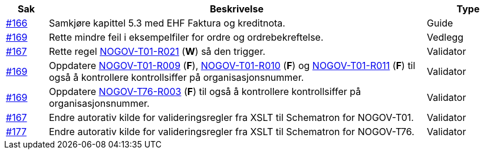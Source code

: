 :ruleurl-ord: /ehf/rule/order-1.0/
:ruleurl-res: /ehf/rule/order-response-1.0/

[cols="1,9,2", options="header"]
|===
| Sak | Beskrivelse | Type

| link:https://github.com/difi/vefa-validator-conf/issues/166[#166]
| Samkjøre kapittel 5.3 med EHF Faktura og kreditnota.
| Guide

| link:https://github.com/difi/vefa-validator-conf/issues/169[#169]
| Rette mindre feil i eksempelfiler for ordre og ordrebekreftelse.
| Vedlegg

| link:https://github.com/difi/vefa-validator-conf/issues/167[#167]
| Rette regel link:{ruleurl-ord}NOGOV-T01-R021/[NOGOV-T01-R021] (**W**) så den trigger.
| Validator

| link:https://github.com/difi/vefa-validator-conf/issues/169[#169]
| Oppdatere link:{ruleurl-ord}NOGOV-T01-R009/[NOGOV-T01-R009] (**F**), link:{ruleurl-ord}NOGOV-T01-R010/[NOGOV-T01-R010] (**F**) og link:{ruleurl-ord}NOGOV-T01-R011/[NOGOV-T01-R011] (**F**) til også å kontrollere kontrollsiffer på organisasjonsnummer.
| Validator

| link:https://github.com/difi/vefa-validator-conf/issues/169[#169]
| Oppdatere link:{ruleurl-res}NOGOV-T76-R003/[NOGOV-T76-R003] (**F**) til også å kontrollere kontrollsiffer på organisasjonsnummer.
| Validator

| link:https://github.com/difi/vefa-validator-conf/issues/167[#167]
| Endre autorativ kilde for valideringsregler fra XSLT til Schematron for NOGOV-T01.
| Validator

| link:https://github.com/difi/vefa-validator-conf/issues/177[#177]
| Endre autorativ kilde for valideringsregler fra XSLT til Schematron for NOGOV-T76.
| Validator

|===

